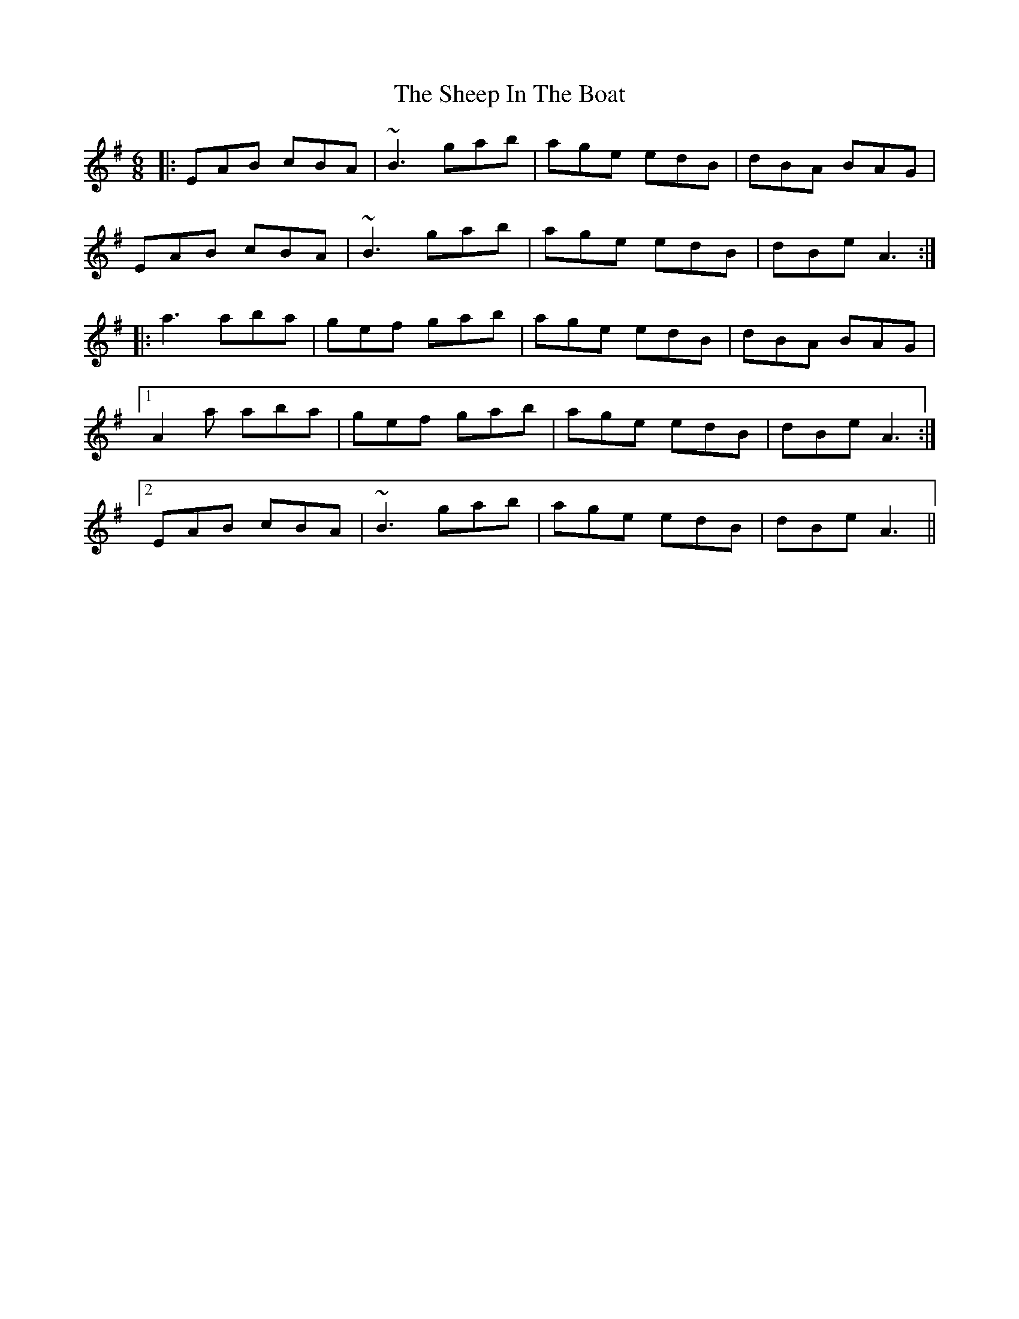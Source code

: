 X: 36725
T: Sheep In The Boat, The
R: jig
M: 6/8
K: Adorian
|:EAB cBA|~B3 gab|age edB|dBA BAG|
EAB cBA|~B3 gab|age edB|dBe A3:|
|:a3 aba|gef gab|age edB|dBA BAG|
[1 A2a aba|gef gab|age edB|dBe A3:|
[2 EAB cBA|~B3 gab|age edB|dBe A3||

